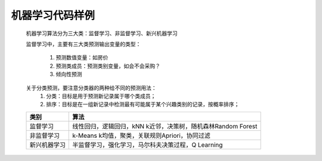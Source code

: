 机器学习代码样例
~~~~~~~~~~~~~~~~~~~~~


 机器学习算法分为三大类：监督学习、非监督学习、新兴机器学习

 监督学习中，主要有三大类预测输出变量的类型：
 
     1. 预测数值变量：如房价
     2. 预测类成员：预测类别变量，如会不会采购？
     3. 倾向性预测

 关于分类预测，要注意分类器的两种给不同的预测用法：
        1. 分类：目标是用于预测新记录属于哪个类成员；
        2. 排序：目标是在一组新记录中检测最有可能属于某个兴趣类别的记录，按概率排序；


 ============================= ======================================================================================
      类别                        算法
 ============================= ======================================================================================
     监督学习                   线性回归，逻辑回归，kNN k近邻，决策树，随机森林Random Forest
     非监督学习                 k-Means k均值，聚类，关联规则Apriori，协同过滤
     新兴机器学习               半监督学习，强化学习，马尔科夫决策过程，Q Learning
 ============================= ======================================================================================


